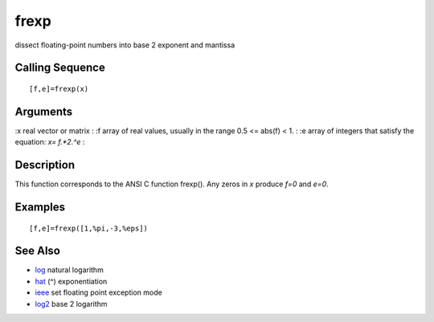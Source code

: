 


frexp
=====

dissect floating-point numbers into base 2 exponent and mantissa



Calling Sequence
~~~~~~~~~~~~~~~~


::

    [f,e]=frexp(x)




Arguments
~~~~~~~~~

:x real vector or matrix
: :f array of real values, usually in the range 0.5 <= abs(f) < 1.
: :e array of integers that satisfy the equation: `x= f.*2.^e`
:



Description
~~~~~~~~~~~

This function corresponds to the ANSI C function frexp(). Any zeros in
`x` produce `f=0` and `e=0`.



Examples
~~~~~~~~


::

    [f,e]=frexp([1,%pi,-3,%eps])




See Also
~~~~~~~~


+ `log`_ natural logarithm
+ `hat`_ (^) exponentiation
+ `ieee`_ set floating point exception mode
+ `log2`_ base 2 logarithm


.. _ieee: ieee.html
.. _log2: log2.html
.. _log: log.html
.. _hat: hat.html


